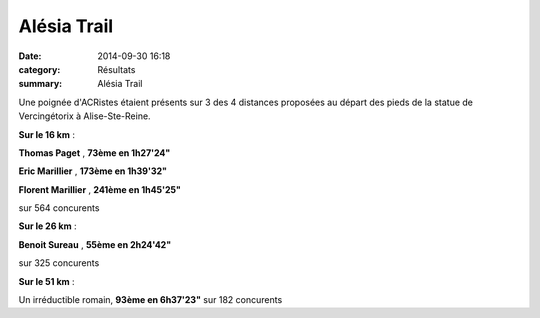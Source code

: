 Alésia Trail
============

:date: 2014-09-30 16:18
:category: Résultats
:summary: Alésia Trail

Une poignée d'ACRistes étaient présents sur 3 des 4 distances proposées au départ des pieds de la statue de Vercingétorix à Alise-Ste-Reine.


|trail-alesia-10.jpg|


**Sur le 16 km**  :


**Thomas Paget** , **73ème en 1h27'24"**


**Eric Marillier** , **173ème en 1h39'32"**


**Florent Marillier** , **241ème en 1h45'25"**


sur 564 concurents


**Sur le 26 km**  :


**Benoit Sureau** , **55ème en 2h24'42"**


sur 325 concurents

.. image:: http://assets.acr-dijon.org/alesia14.jpg

**Sur le 51 km**  :

Un irréductible romain, **93ème en 6h37'23"**  sur 182 concurents

.. |trail-alesia-10.jpg| image:: http://assets.acr-dijon.org/old/httpimgover-blogcom375x5000120862coursescourses-2015alesia-trail-alesia-10.jpg
.. |Depart.jpg| image:: http://assets.acr-dijon.org/old/httpimgover-blogcom168x3000120862coursescourses-2015alesia-depart.jpg
